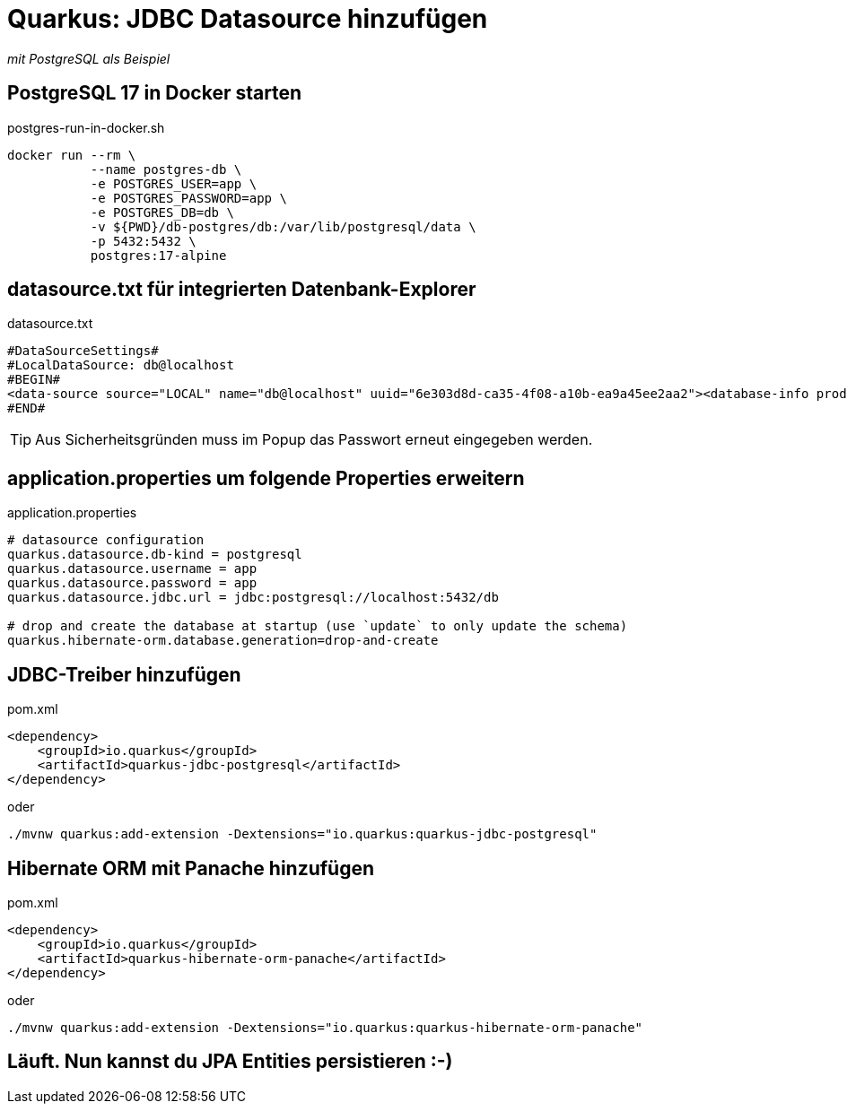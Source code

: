 = Quarkus: JDBC Datasource hinzufügen

_mit PostgreSQL als Beispiel_

== PostgreSQL 17 in Docker starten

.postgres-run-in-docker.sh
[source, bash]
----
docker run --rm \
           --name postgres-db \
           -e POSTGRES_USER=app \
           -e POSTGRES_PASSWORD=app \
           -e POSTGRES_DB=db \
           -v ${PWD}/db-postgres/db:/var/lib/postgresql/data \
           -p 5432:5432 \
           postgres:17-alpine
----

== datasource.txt für integrierten Datenbank-Explorer

.datasource.txt
[source, text]
----
#DataSourceSettings#
#LocalDataSource: db@localhost
#BEGIN#
<data-source source="LOCAL" name="db@localhost" uuid="6e303d8d-ca35-4f08-a10b-ea9a45ee2aa2"><database-info product="PostgreSQL" version="15.2" jdbc-version="4.2" driver-name="PostgreSQL JDBC Driver" driver-version="42.5.0" dbms="POSTGRES" exact-version="15.2" exact-driver-version="42.5"><identifier-quote-string>&quot;</identifier-quote-string></database-info><case-sensitivity plain-identifiers="lower" quoted-identifiers="exact"/><driver-ref>postgresql</driver-ref><synchronize>true</synchronize><jdbc-driver>org.postgresql.Driver</jdbc-driver><jdbc-url>jdbc:postgresql://localhost:5432/db</jdbc-url><secret-storage>master_key</secret-storage><user-name>app</user-name><schema-mapping><introspection-scope><node kind="database" qname="@"><node kind="schema" qname="@"/></node></introspection-scope></schema-mapping><working-dir>$ProjectFileDir$</working-dir></data-source>
#END#
----
TIP: Aus Sicherheitsgründen muss im Popup das Passwort erneut eingegeben werden.

== application.properties um folgende Properties erweitern

.application.properties
[source, properties]
----
# datasource configuration
quarkus.datasource.db-kind = postgresql
quarkus.datasource.username = app
quarkus.datasource.password = app
quarkus.datasource.jdbc.url = jdbc:postgresql://localhost:5432/db

# drop and create the database at startup (use `update` to only update the schema)
quarkus.hibernate-orm.database.generation=drop-and-create
----

== JDBC-Treiber hinzufügen

.pom.xml
[source, xml]
----
<dependency>
    <groupId>io.quarkus</groupId>
    <artifactId>quarkus-jdbc-postgresql</artifactId>
</dependency>
----

oder

[source, bash]
----
./mvnw quarkus:add-extension -Dextensions="io.quarkus:quarkus-jdbc-postgresql"
----

== Hibernate ORM mit Panache hinzufügen

.pom.xml
[source, xml]
----
<dependency>
    <groupId>io.quarkus</groupId>
    <artifactId>quarkus-hibernate-orm-panache</artifactId>
</dependency>
----

oder

[source, bash]
----
./mvnw quarkus:add-extension -Dextensions="io.quarkus:quarkus-hibernate-orm-panache"
----

== Läuft. Nun kannst du JPA Entities persistieren :-)